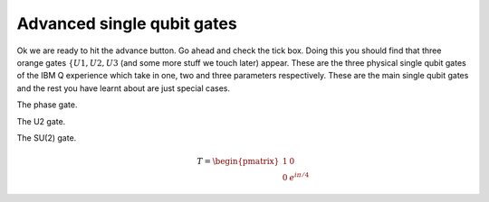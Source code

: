 Advanced single qubit gates
===========================

Ok we are ready to hit the advance button. Go ahead and check the tick box. 
Doing this you should find that three orange gates :math:`\{U1,U2,U3` (and some 
more stuff we touch later) appear. These are the three physical single qubit 
gates of the IBM Q experience which take in one, two and three parameters respectively.
These are the main single qubit gates and the rest you have learnt about are 
just special cases. 

The phase gate. 

The U2 gate. 

The SU(2) gate. 

.. math:: 
  ~~~~~~~~T =\begin{pmatrix} 1 & 0 \\ 0 & e^{i\pi/4} \end{pmatrix}
